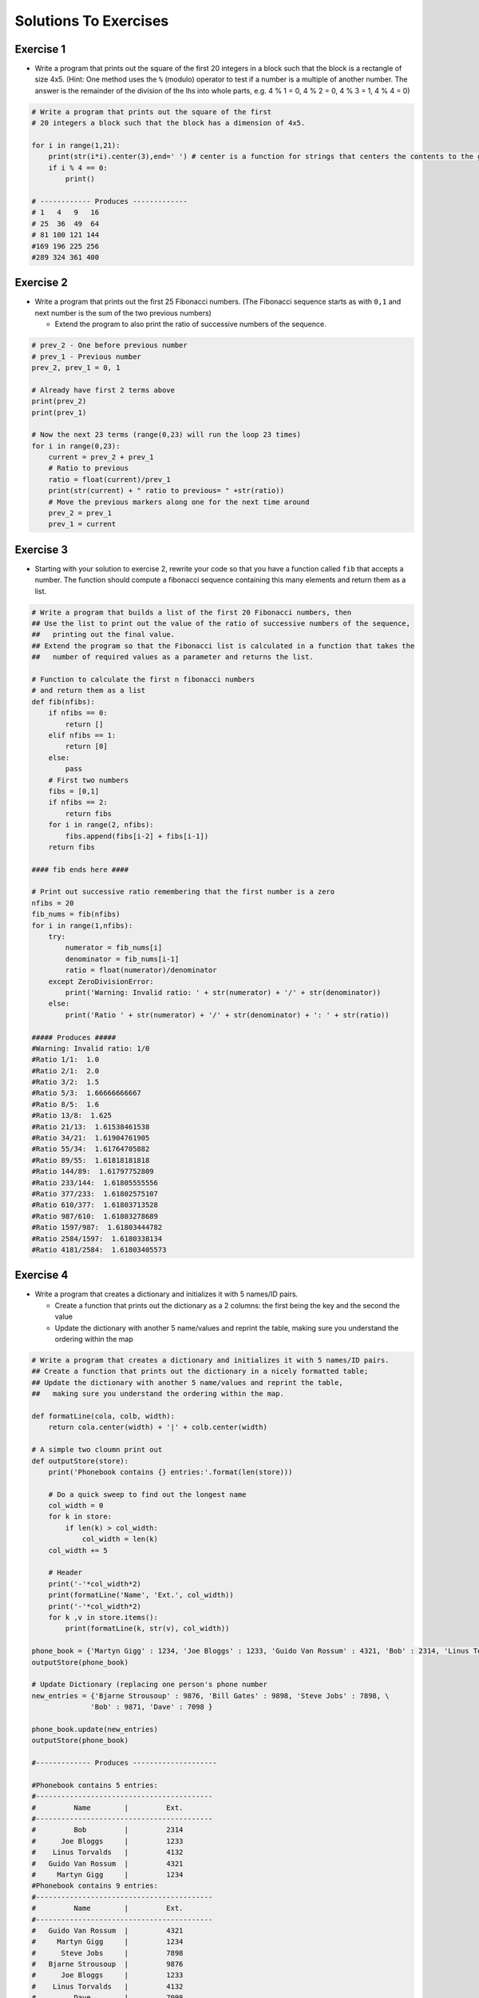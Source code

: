 .. _solutions_to_exercises:

======================
Solutions To Exercises
======================

Exercise 1
==========

-  Write a program that prints out the square of the first 20 integers
   in a block such that the block is a rectangle of size 4x5. (Hint: One
   method uses the ``%`` (modulo) operator to test if a number is a
   multiple of another number. The answer is the remainder of the
   division of the lhs into whole parts, e.g. 4 % 1 = 0, 4 % 2 = 0, 4 %
   3 = 1, 4 % 4 = 0)

.. code:: python

   # Write a program that prints out the square of the first
   # 20 integers a block such that the block has a dimension of 4x5.

   for i in range(1,21):
       print(str(i*i).center(3),end=' ') # center is a function for strings that centers the contents to the given width
       if i % 4 == 0:
           print()

   # ------------ Produces -------------
   # 1   4   9   16
   # 25  36  49  64
   # 81 100 121 144
   #169 196 225 256
   #289 324 361 400

Exercise 2
==========

-  Write a program that prints out the first 25 Fibonacci numbers. (The
   Fibonacci sequence starts as with ``0,1`` and next number is the sum
   of the two previous numbers)

   -  Extend the program to also print the ratio of successive numbers
      of the sequence.

.. code:: python

   # prev_2 - One before previous number
   # prev_1 - Previous number
   prev_2, prev_1 = 0, 1

   # Already have first 2 terms above
   print(prev_2)
   print(prev_1)

   # Now the next 23 terms (range(0,23) will run the loop 23 times)
   for i in range(0,23):
       current = prev_2 + prev_1
       # Ratio to previous
       ratio = float(current)/prev_1
       print(str(current) + " ratio to previous= " +str(ratio))
       # Move the previous markers along one for the next time around
       prev_2 = prev_1
       prev_1 = current

Exercise 3
==========

-  Starting with your solution to exercise 2, rewrite your code so that
   you have a function called ``fib`` that accepts a number. The
   function should compute a fibonacci sequence containing this many
   elements and return them as a list.

.. code:: python

   # Write a program that builds a list of the first 20 Fibonacci numbers, then
   ## Use the list to print out the value of the ratio of successive numbers of the sequence,
   ##   printing out the final value.
   ## Extend the program so that the Fibonacci list is calculated in a function that takes the
   ##   number of required values as a parameter and returns the list.

   # Function to calculate the first n fibonacci numbers
   # and return them as a list
   def fib(nfibs):
       if nfibs == 0:
           return []
       elif nfibs == 1:
           return [0]
       else:
           pass
       # First two numbers
       fibs = [0,1]
       if nfibs == 2:
           return fibs
       for i in range(2, nfibs):
           fibs.append(fibs[i-2] + fibs[i-1])
       return fibs

   #### fib ends here ####

   # Print out successive ratio remembering that the first number is a zero
   nfibs = 20
   fib_nums = fib(nfibs)
   for i in range(1,nfibs):
       try:
           numerator = fib_nums[i]
           denominator = fib_nums[i-1]
           ratio = float(numerator)/denominator
       except ZeroDivisionError:
           print('Warning: Invalid ratio: ' + str(numerator) + '/' + str(denominator))
       else:
           print('Ratio ' + str(numerator) + '/' + str(denominator) + ': ' + str(ratio))

   ##### Produces #####
   #Warning: Invalid ratio: 1/0
   #Ratio 1/1:  1.0
   #Ratio 2/1:  2.0
   #Ratio 3/2:  1.5
   #Ratio 5/3:  1.66666666667
   #Ratio 8/5:  1.6
   #Ratio 13/8:  1.625
   #Ratio 21/13:  1.61538461538
   #Ratio 34/21:  1.61904761905
   #Ratio 55/34:  1.61764705882
   #Ratio 89/55:  1.61818181818
   #Ratio 144/89:  1.61797752809
   #Ratio 233/144:  1.61805555556
   #Ratio 377/233:  1.61802575107
   #Ratio 610/377:  1.61803713528
   #Ratio 987/610:  1.61803278689
   #Ratio 1597/987:  1.61803444782
   #Ratio 2584/1597:  1.6180338134
   #Ratio 4181/2584:  1.61803405573

Exercise 4
==========

-  Write a program that creates a dictionary and initializes it with 5
   names/ID pairs.

   -  Create a function that prints out the dictionary as a 2 columns:
      the first being the key and the second the value
   -  Update the dictionary with another 5 name/values and reprint the
      table, making sure you understand the ordering within the map

.. code:: python

   # Write a program that creates a dictionary and initializes it with 5 names/ID pairs.
   ## Create a function that prints out the dictionary in a nicely formatted table;
   ## Update the dictionary with another 5 name/values and reprint the table,
   ##   making sure you understand the ordering within the map.

   def formatLine(cola, colb, width):
       return cola.center(width) + '|' + colb.center(width)

   # A simple two cloumn print out
   def outputStore(store):
       print('Phonebook contains {} entries:'.format(len(store)))

       # Do a quick sweep to find out the longest name
       col_width = 0
       for k in store:
           if len(k) > col_width:
               col_width = len(k)
       col_width += 5

       # Header
       print('-'*col_width*2)
       print(formatLine('Name', 'Ext.', col_width))
       print('-'*col_width*2)
       for k ,v in store.items():
           print(formatLine(k, str(v), col_width))

   phone_book = {'Martyn Gigg' : 1234, 'Joe Bloggs' : 1233, 'Guido Van Rossum' : 4321, 'Bob' : 2314, 'Linus Torvalds' : 4132 }
   outputStore(phone_book)

   # Update Dictionary (replacing one person's phone number
   new_entries = {'Bjarne Strousoup' : 9876, 'Bill Gates' : 9898, 'Steve Jobs' : 7898, \
                 'Bob' : 9871, 'Dave' : 7098 }

   phone_book.update(new_entries)
   outputStore(phone_book)

   #------------- Produces --------------------

   #Phonebook contains 5 entries:
   #------------------------------------------
   #         Name        |         Ext.
   #------------------------------------------
   #         Bob         |         2314
   #      Joe Bloggs     |         1233
   #    Linus Torvalds   |         4132
   #   Guido Van Rossum  |         4321
   #     Martyn Gigg     |         1234
   #Phonebook contains 9 entries:
   #------------------------------------------
   #         Name        |         Ext.
   #------------------------------------------
   #   Guido Van Rossum  |         4321
   #     Martyn Gigg     |         1234
   #      Steve Jobs     |         7898
   #   Bjarne Strousoup  |         9876
   #      Joe Bloggs     |         1233
   #    Linus Torvalds   |         4132
   #         Dave        |         7098
   #      Bill Gates     |         9898
   #         Bob         |         9871

Exercise 5
==========

#. Build a list containing the 5 filenames of the text files that are
   going to be used. (Hint: Can be done by hand or using the
   os.listdir('dirpath') function in the os module)
#. Add a bogus file name that doesn't exist to the list (so that we have
   to do some error handling)
#. Loop over the list and for each file (Remember here that we have a
   non existent file in the list and calling open on this will result in
   an IOError exception that needs to be dealt with)

   #. Open the file;
   #. Loop over each line;
   #. Split the line up into sections (Hint: The string has a
      ``.split()`` function that splits the string on whitespace and
      gives back a list with each section as an element of the list)
   #. Convert the second column value into an float
   #. Keep track of the values for each line and compute an average for
      the file.

#. Finally, print out a list of file,average-value pairs

.. code:: python

   ## Exercise 5
   #   1.  Build a list containing the 5 filenames of the text files that are going to be used.
   #       (Hint: Can be done by hand or using the os.listdir() function in the os module)
   #   2. Add a bogus file name that doesn't exist to the list (so that we have to do some error handling)
   #   3. Loop over the list and for each file (Remember here that we have a non existent file in the list and calling open
   #      on this will result in an IOError exception that needs to be dealt with)
   #         1. Open the file;
   #         2. Loop over each line;
   #         3. Split the line up into sections (Hint: The string has a .split() function that splits the string on
   #            whitespace and gives back a list with each section as an element of the list)
   #         4. Convert the second column value into an integer
   #         5. Keep track of the values for each line and compute an average for the file.
   #   4. Finally, print out a list of file,average-value pairs
   import os

   file_dir = "C:\\MantidInstall\\data\\"
   file_names = os.listdir(file_dir)
   file_names.append('nonexistant.txt')
   average_store = {}
   print('Computing average for log files in directory "' + file_dir + '"')
   for name in file_names:
       # Skip all no text files
       if name.endswith('.txt') == False:
           continue
       try:
           file_handle = open(os.path.join(file_dir,name), 'r')
       except IOError:
           print('\tError: No such file: "' + name + '". Skipping file')
           continue
       print('\tReading file',name)
       # At this point we have an open file
       average = 0.0
       nvalues = 0
       line_counter = 1
       for line in file_handle:
           columns = line.split()
           if len(columns) == 2:
               average += float(columns[1])
               nvalues += 1
           else:
               print('\tWarning: Unexpected file format encountered in file {0}  on line {1}'.format(name,line_counter))
           line_counter += 1

       average /= nvalues
       average_store[name] = average
       file_handle.close()

   # Print out file averages
   column_width = 30
   print('')
   print('-'*column_width*2)
   print('File'.center(column_width) + '|' + 'Average'.center(column_width))
   print('-'*column_width*2)
   for key, value in average_store.iteritems():
       print(key.center(column_width) + '|' + str(value).center(column_width))
